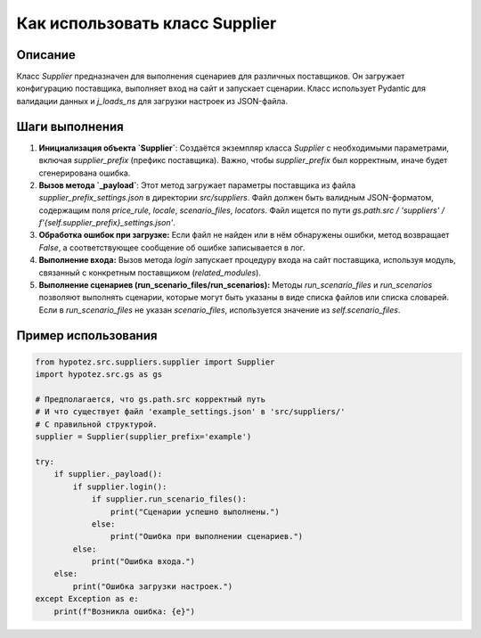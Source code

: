 Как использовать класс Supplier
========================================================================================

Описание
-------------------------
Класс `Supplier` предназначен для выполнения сценариев для различных поставщиков. Он загружает конфигурацию поставщика, выполняет вход на сайт и запускает сценарии.  Класс использует Pydantic для валидации данных и `j_loads_ns` для загрузки настроек из JSON-файла.

Шаги выполнения
-------------------------
1. **Инициализация объекта `Supplier`**: Создаётся экземпляр класса `Supplier` с необходимыми параметрами, включая `supplier_prefix` (префикс поставщика). Важно, чтобы `supplier_prefix` был корректным, иначе будет сгенерирована ошибка.
2. **Вызов метода `_payload`**: Этот метод загружает параметры поставщика из файла `supplier_prefix_settings.json` в директории `src/suppliers`.  Файл должен быть валидным JSON-форматом, содержащим поля `price_rule`, `locale`, `scenario_files`, `locators`.  Файл ищется по пути `gs.path.src / 'suppliers' / f'{self.supplier_prefix}_settings.json'`.
3. **Обработка ошибок при загрузке:** Если файл не найден или в нём обнаружены ошибки, метод возвращает `False`, а соответствующее сообщение об ошибке записывается в лог.
4. **Выполнение входа:** Вызов метода `login` запускает процедуру входа на сайт поставщика, используя модуль, связанный с конкретным поставщиком (`related_modules`).
5. **Выполнение сценариев (run_scenario_files/run_scenarios):**  Методы `run_scenario_files` и `run_scenarios` позволяют выполнять сценарии, которые могут быть указаны в виде списка файлов или списка словарей. Если в `run_scenario_files` не указан `scenario_files`, используется значение из `self.scenario_files`.


Пример использования
-------------------------
.. code-block:: python

    from hypotez.src.suppliers.supplier import Supplier
    import hypotez.src.gs as gs

    # Предполагается, что gs.path.src корректный путь
    # И что существует файл 'example_settings.json' в 'src/suppliers/'
    # С правильной структурой.
    supplier = Supplier(supplier_prefix='example')

    try:
        if supplier._payload():
            if supplier.login():
                if supplier.run_scenario_files():
                    print("Сценарии успешно выполнены.")
                else:
                    print("Ошибка при выполнении сценариев.")
            else:
                print("Ошибка входа.")
        else:
            print("Ошибка загрузки настроек.")
    except Exception as e:
        print(f"Возникла ошибка: {e}")